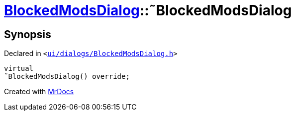 [#BlockedModsDialog-2destructor]
= xref:BlockedModsDialog.adoc[BlockedModsDialog]::&tilde;BlockedModsDialog
:relfileprefix: ../
:mrdocs:


== Synopsis

Declared in `&lt;https://github.com/PrismLauncher/PrismLauncher/blob/develop/launcher/ui/dialogs/BlockedModsDialog.h#L60[ui&sol;dialogs&sol;BlockedModsDialog&period;h]&gt;`

[source,cpp,subs="verbatim,replacements,macros,-callouts"]
----
virtual
&tilde;BlockedModsDialog() override;
----



[.small]#Created with https://www.mrdocs.com[MrDocs]#
